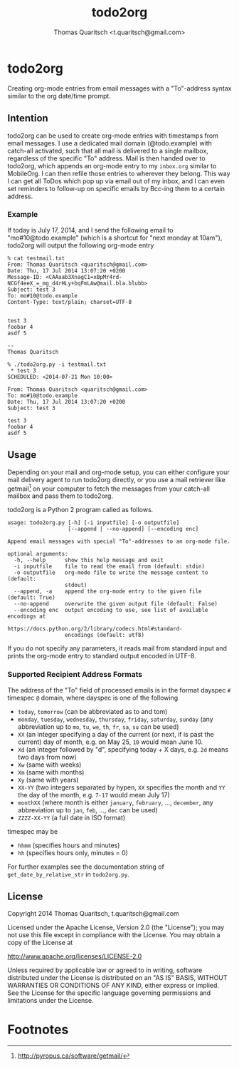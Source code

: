 #+TITLE: todo2org
#+AUTHOR: Thomas Quaritsch <t.quaritsch@gmail.com>

* todo2org 
Creating org-mode entries from email messages with a "To"-address syntax similar to the org date/time prompt.

** Intention

todo2org can be used to create org-mode entries with timestamps from email messages. I use a dedicated mail domain (@todo.example) with catch-all activated, such that all mail is delivered to a single mailbox, regardless of the specific "To" address. Mail is then handed over to todo2org, which appends an org-mode entry to my ~inbox.org~ similar to MobileOrg. I can then refile those entries to wherever they belong. This way I can get all ToDos which pop up via email out of my inbox, and I can even set reminders to follow-up on specific emails by Bcc-ing them to a certain address. 

*** Example

If today is July 17, 2014, and I send the following email to "mo#10@todo.example" (which is a shortcut for "next monday at 10am"), todo2org will output the following org-mode entry

#+BEGIN_EXAMPLE
% cat testmail.txt 
From: Thomas Quaritsch <quaritsch@gmail.com>
Date: Thu, 17 Jul 2014 13:07:20 +0200
Message-ID: <CAAaab3XnagC1=xBpMr4rd-NCGf4eeX_=_mg_d4rHLy+bqFmLAw@mail.bla.blubb>
Subject: test 3
To: mo#10@todo.example
Content-Type: text/plain; charset=UTF-8


test 3
foobar 4
asdf 5

-- 
Thomas Quaritsch

% ./todo2org.py -i testmail.txt
 * test 3
SCHEDULED: <2014-07-21 Mon 10:00>

From: Thomas Quaritsch <quaritsch@gmail.com>
To: mo#10@todo.example
Date: Thu, 17 Jul 2014 13:07:20 +0200
Subject: test 3

test 3
foobar 4
asdf 5
#+END_EXAMPLE



** Usage

Depending on your mail and org-mode setup, you can either configure your mail delivery agent to run todo2org directly, or you use a mail retriever like getmail[1] on your computer to fetch the messages from your catch-all mailbox and pass them to todo2org. 

todo2org is a Python 2 program called as follows. 

#+BEGIN_EXAMPLE
usage: todo2org.py [-h] [-i inputfile] [-o outputfile]
                   [--append | --no-append] [--encoding enc]

Append email messages with special "To"-addresses to an org-mode file.

optional arguments:
  -h, --help      show this help message and exit
  -i inputfile    file to read the email from (default: stdin)
  -o outputfile   org-mode file to write the message content to (default:
                  stdout)
  --append, -a    append the org-mode entry to the given file (default: True)
  --no-append     overwrite the given output file (default: False)
  --encoding enc  output encoding to use, see list of available encodings at
                  https://docs.python.org/2/library/codecs.html#standard-
                  encodings (default: utf8)
#+END_EXAMPLE

If you do not specify any parameters, it reads mail from standard input and prints the org-mode entry to standard output encoded in UTF-8. 

*** Supported Recipient Address Formats

The address of the "To" field of processed emails is in the format dayspec ~#~ timespec ~@~ domain, where dayspec is one of the following

- ~today~, ~tomorrow~ (can be abbreviated as to and tom)
- ~monday~, ~tuesday~, ~wednesday~, ~thursday~, ~friday~, ~saturday~, ~sunday~ (any abbreviation up to ~mo~, ~tu~, ~we~, ~th~, ~fr~, ~sa~, ~su~ can be used)
- ~XX~ (an integer specifying a day of the current (or next, if is past the current) day of month, e.g. on May 25, ~10~ would mean June 10. 
- ~Xd~ (an integer followed by "d", specifying today + X days, e.g. ~2d~ means two days from now)
- ~Xw~ (same with weeks)
- ~Xm~ (same with months)
- ~Xy~ (same with years)
- ~XX-YY~ (two integers separated by hypen, ~XX~ specifies the month and ~YY~ the day of the month, e.g. ~7-17~ would mean July 17)
- ~monthXX~ (where month is either ~january~, ~february~, ...,  ~december~, any abbreviation up to ~jan~, ~feb~, ..., ~dec~ can be used)
- ~ZZZZ-XX-YY~ (a full date in ISO format)

timespec may be
- ~hhmm~ (specifies hours and minutes)
- ~hh~ (specifies hours only, minutes = 0)

For further examples see the documentation string of ~get_date_by_relative_str~ in ~todo2org.py~.

** License

Copyright 2014 Thomas Quaritsch, t.quaritsch@gmail.com
 
Licensed under the Apache License, Version 2.0 (the "License");
you may not use this file except in compliance with the License.
You may obtain a copy of the License at

    http://www.apache.org/licenses/LICENSE-2.0

Unless required by applicable law or agreed to in writing, software
distributed under the License is distributed on an "AS IS" BASIS,
WITHOUT WARRANTIES OR CONDITIONS OF ANY KIND, either express or implied.
See the License for the specific language governing permissions and
limitations under the License.

* Footnotes

[1] http://pyropus.ca/software/getmail/

